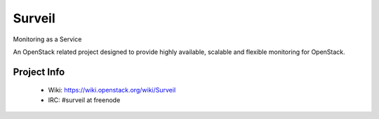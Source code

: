 =======
Surveil
=======
Monitoring as a Service

An OpenStack related project designed to provide highly available, scalable
and flexible monitoring for OpenStack.

Project Info
-------------

 * Wiki: https://wiki.openstack.org/wiki/Surveil
 * IRC: #surveil at freenode
 

